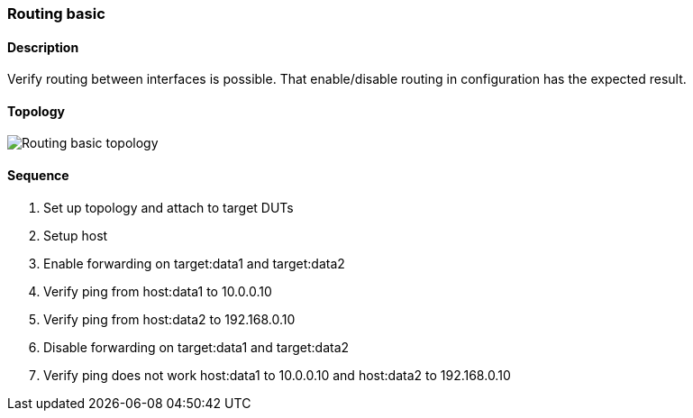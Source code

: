 === Routing basic

ifdef::topdoc[:imagesdir: {topdoc}../../test/case/ietf_interfaces/routing_basic]

==== Description

Verify routing between interfaces is possible. That enable/disable routing
in configuration has the expected result.

==== Topology

image::topology.svg[Routing basic topology, align=center, scaledwidth=75%]

==== Sequence

. Set up topology and attach to target DUTs
. Setup host
. Enable forwarding on target:data1 and target:data2
. Verify ping from host:data1 to 10.0.0.10
. Verify ping from host:data2 to 192.168.0.10
. Disable forwarding on target:data1 and target:data2
. Verify ping does not work host:data1 to 10.0.0.10 and host:data2 to 192.168.0.10


